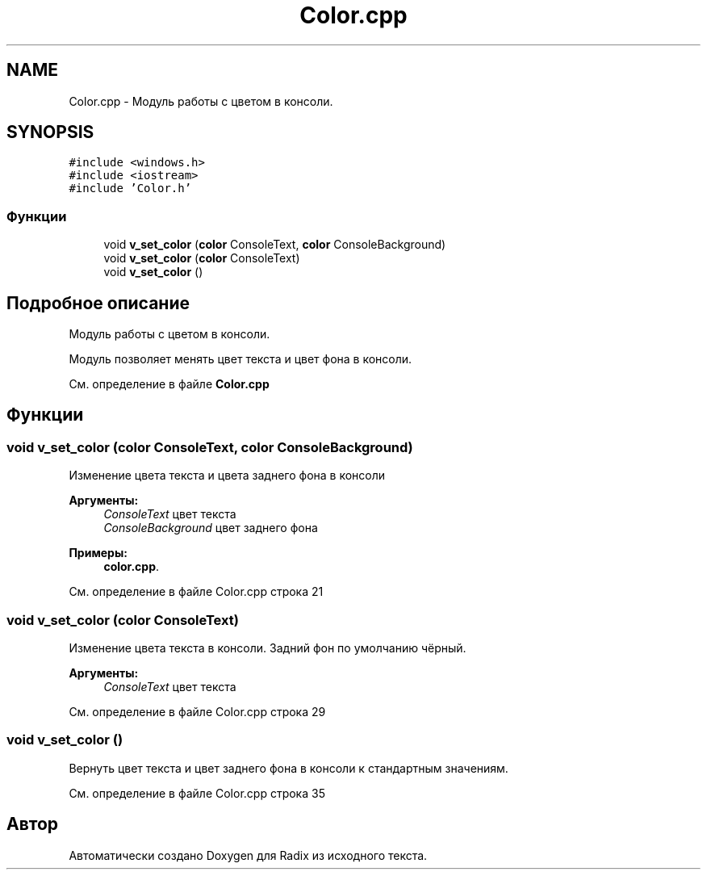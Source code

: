 .TH "Color.cpp" 3 "Сб 16 Дек 2017" "Radix" \" -*- nroff -*-
.ad l
.nh
.SH NAME
Color.cpp \- Модуль работы с цветом в консоли\&.  

.SH SYNOPSIS
.br
.PP
\fC#include <windows\&.h>\fP
.br
\fC#include <iostream>\fP
.br
\fC#include 'Color\&.h'\fP
.br

.SS "Функции"

.in +1c
.ti -1c
.RI "void \fBv_set_color\fP (\fBcolor\fP ConsoleText, \fBcolor\fP ConsoleBackground)"
.br
.ti -1c
.RI "void \fBv_set_color\fP (\fBcolor\fP ConsoleText)"
.br
.ti -1c
.RI "void \fBv_set_color\fP ()"
.br
.in -1c
.SH "Подробное описание"
.PP 
Модуль работы с цветом в консоли\&. 

Модуль позволяет менять цвет текста и цвет фона в консоли\&. 
.PP
См\&. определение в файле \fBColor\&.cpp\fP
.SH "Функции"
.PP 
.SS "void v_set_color (\fBcolor\fP ConsoleText, \fBcolor\fP ConsoleBackground)"
Изменение цвета текста и цвета заднего фона в консоли 
.PP
\fBАргументы:\fP
.RS 4
\fIConsoleText\fP цвет текста 
.br
\fIConsoleBackground\fP цвет заднего фона 
.RE
.PP

.PP
\fBПримеры: \fP
.in +1c
\fBcolor\&.cpp\fP\&.
.PP
См\&. определение в файле Color\&.cpp строка 21
.SS "void v_set_color (\fBcolor\fP ConsoleText)"
Изменение цвета текста в консоли\&. Задний фон по умолчанию чёрный\&. 
.PP
\fBАргументы:\fP
.RS 4
\fIConsoleText\fP цвет текста 
.RE
.PP

.PP
См\&. определение в файле Color\&.cpp строка 29
.SS "void v_set_color ()"
Вернуть цвет текста и цвет заднего фона в консоли к стандартным значениям\&. 
.PP
См\&. определение в файле Color\&.cpp строка 35
.SH "Автор"
.PP 
Автоматически создано Doxygen для Radix из исходного текста\&.
